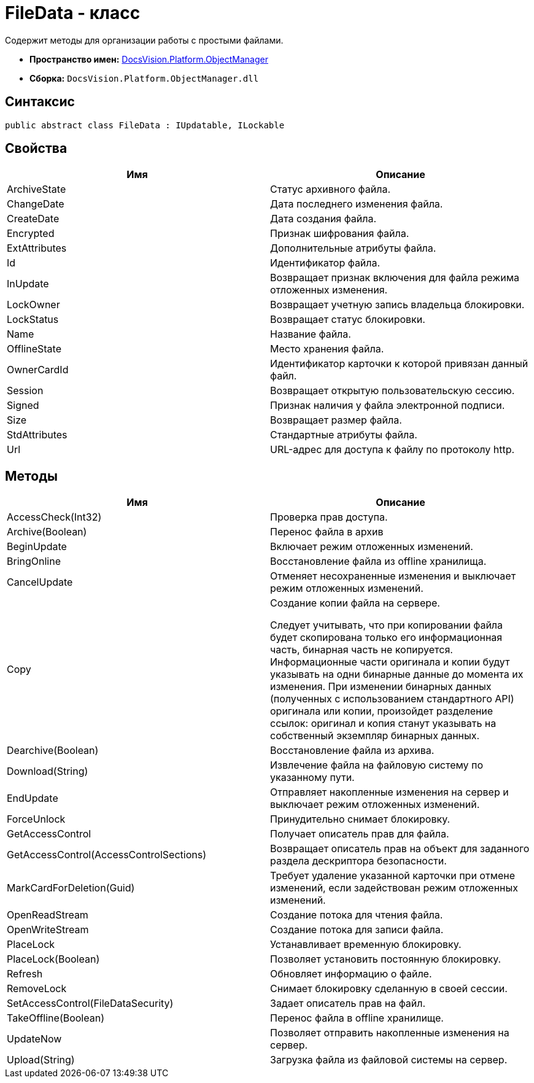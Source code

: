 = FileData - класс

Содержит методы для организации работы с простыми файлами.

* *Пространство имен:* xref:api/DocsVision/Platform/ObjectManager/ObjectManager_NS.adoc[DocsVision.Platform.ObjectManager]
* *Сборка:* `DocsVision.Platform.ObjectManager.dll`

== Синтаксис

[source,csharp]
----
public abstract class FileData : IUpdatable, ILockable
----

== Свойства

[cols=",",options="header"]
|===
|Имя |Описание
|ArchiveState |Статус архивного файла.
|ChangeDate |Дата последнего изменения файла.
|CreateDate |Дата создания файла.
|Encrypted |Признак шифрования файла.
|ExtAttributes |Дополнительные атрибуты файла.
|Id |Идентификатор файла.
|InUpdate |Возвращает признак включения для файла режима отложенных изменения.
|LockOwner |Возвращает учетную запись владельца блокировки.
|LockStatus |Возвращает статус блокировки.
|Name |Название файла.
|OfflineState |Место хранения файла.
|OwnerCardId |Идентификатор карточки к которой привязан данный файл.
|Session |Возвращает открытую пользовательскую сессию.
|Signed |Признак наличия у файла электронной подписи.
|Size |Возвращает размер файла.
|StdAttributes |Стандартные атрибуты файла.
|Url |URL-адрес для доступа к файлу по протоколу http.
|===

== Методы

[width="100%",cols="50%,50%",options="header"]
|===
|Имя |Описание
|AccessCheck(Int32) |Проверка прав доступа.
|Archive(Boolean) |Перенос файла в архив
|BeginUpdate |Включает режим отложенных изменений.
|BringOnline |Восстановление файла из offline хранилища.
|CancelUpdate |Отменяет несохраненные изменения и выключает режим отложенных изменений.
|Copy a|
Создание копии файла на сервере.

Следует учитывать, что при копировании файла будет скопирована только его информационная часть, бинарная часть не копируется. Информационные части оригинала и копии будут указывать на одни бинарные данные до момента их изменения. При изменении бинарных данных (полученных с использованием стандартного API) оригинала или копии, произойдет разделение ссылок: оригинал и копия станут указывать на собственный экземпляр бинарных данных.

|Dearchive(Boolean) |Восстановление файла из архива.
|Download(String) |Извлечение файла на файловую систему по указанному пути.
|EndUpdate |Отправляет накопленные изменения на сервер и выключает режим отложенных изменений.
|ForceUnlock |Принудительно снимает блокировку.
|GetAccessControl |Получает описатель прав для файла.
|GetAccessControl(AccessControlSections) |Возвращает описатель прав на объект для заданного раздела дескриптора безопасности.
|MarkCardForDeletion(Guid) |Требует удаление указанной карточки при отмене изменений, если задействован режим отложенных изменений.
|OpenReadStream |Создание потока для чтения файла.
|OpenWriteStream |Создание потока для записи файла.
|PlaceLock |Устанавливает временную блокировку.
|PlaceLock(Boolean) |Позволяет установить постоянную блокировку.
|Refresh |Обновляет информацию о файле.
|RemoveLock |Снимает блокировку сделанную в своей сессии.
|SetAccessControl(FileDataSecurity) |Задает описатель прав на файл.
|TakeOffline(Boolean) |Перенос файла в offline хранилище.
|UpdateNow |Позволяет отправить накопленные изменения на сервер.
|Upload(String) |Загрузка файла из файловой системы на сервер.
|===
